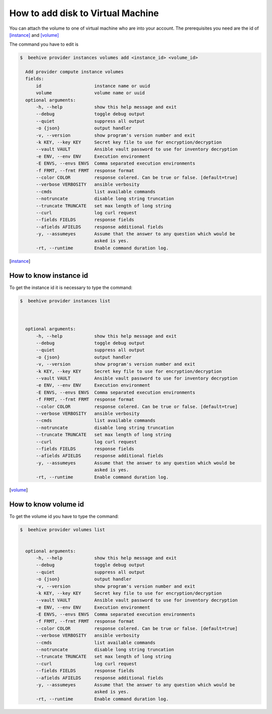 .. _howto-add-disk-vm:

How to add disk to Virtual Machine
==================================

You can attach the volume to one of virtual machine who are into your account.
The prerequisites you need are the id of [instance]_ and [volume]_

The command you have to edit is

.. code-block:: bash

    $  beehive provider instances volumes add <instance_id> <volume_id>

      Add provider compute instance volumes
      fields:
          id                    instance name or uuid
          volume                volume name or uuid
      optional arguments:
          -h, --help            show this help message and exit
          --debug               toggle debug output
          --quiet               suppress all output
          -o {json}             output handler
          -v, --version         show program's version number and exit
          -k KEY, --key KEY     Secret key file to use for encryption/decryption
          --vault VAULT         Ansible vault password to use for inventory decryption
          -e ENV, --env ENV     Execution environment
          -E ENVS, --envs ENVS  Comma separated execution environments
          -f FRMT, --frmt FRMT  response format
          --color COLOR         response colered. Can be true or false. [default=true]
          --verbose VERBOSITY   ansible verbosity
          --cmds                list available commands
          --notruncate          disable long string truncation
          --truncate TRUNCATE   set max length of long string
          --curl                log curl request
          --fields FIELDS       response fields
          --afields AFIELDS     response additional fields
          -y, --assumeyes       Assume that the answer to any question which would be
                                asked is yes.
          -rt, --runtime        Enable command duration log.

.. [instance]

​How to know instance id
-----------------------

To get the instance id it is necessary to type the command:

.. code-block:: bash

    $  beehive provider instances list



      optional arguments:
          -h, --help            show this help message and exit
          --debug               toggle debug output
          --quiet               suppress all output
          -o {json}             output handler
          -v, --version         show program's version number and exit
          -k KEY, --key KEY     Secret key file to use for encryption/decryption
          --vault VAULT         Ansible vault password to use for inventory decryption
          -e ENV, --env ENV     Execution environment
          -E ENVS, --envs ENVS  Comma separated execution environments
          -f FRMT, --frmt FRMT  response format
          --color COLOR         response colered. Can be true or false. [default=true]
          --verbose VERBOSITY   ansible verbosity
          --cmds                list available commands
          --notruncate          disable long string truncation
          --truncate TRUNCATE   set max length of long string
          --curl                log curl request
          --fields FIELDS       response fields
          --afields AFIELDS     response additional fields
          -y, --assumeyes       Assume that the answer to any question which would be
                                asked is yes.
          -rt, --runtime        Enable command duration log.


.. [volume]

​How to know volume id
---------------------

To get the volume id you have to type the command:

.. code-block:: bash

    $  beehive provider volumes list


      optional arguments:
          -h, --help            show this help message and exit
          --debug               toggle debug output
          --quiet               suppress all output
          -o {json}             output handler
          -v, --version         show program's version number and exit
          -k KEY, --key KEY     Secret key file to use for encryption/decryption
          --vault VAULT         Ansible vault password to use for inventory decryption
          -e ENV, --env ENV     Execution environment
          -E ENVS, --envs ENVS  Comma separated execution environments
          -f FRMT, --frmt FRMT  response format
          --color COLOR         response colered. Can be true or false. [default=true]
          --verbose VERBOSITY   ansible verbosity
          --cmds                list available commands
          --notruncate          disable long string truncation
          --truncate TRUNCATE   set max length of long string
          --curl                log curl request
          --fields FIELDS       response fields
          --afields AFIELDS     response additional fields
          -y, --assumeyes       Assume that the answer to any question which would be
                                asked is yes.
          -rt, --runtime        Enable command duration log.

